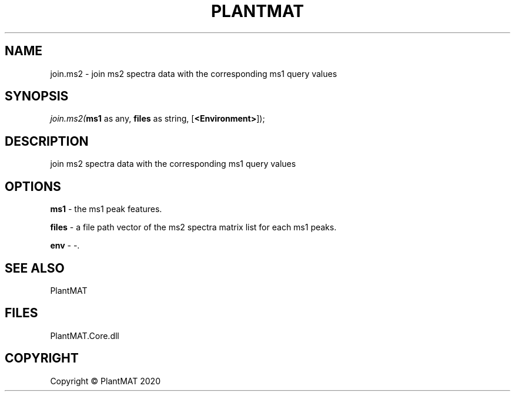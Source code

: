 .\" man page create by R# package system.
.TH PLANTMAT 2 2000-01-01 "join.ms2" "join.ms2"
.SH NAME
join.ms2 \- join ms2 spectra data with the corresponding ms1 query values
.SH SYNOPSIS
\fIjoin.ms2(\fBms1\fR as any, 
\fBfiles\fR as string, 
[\fB<Environment>\fR]);\fR
.SH DESCRIPTION
.PP
join ms2 spectra data with the corresponding ms1 query values
.PP
.SH OPTIONS
.PP
\fBms1\fB \fR\- the ms1 peak features. 
.PP
.PP
\fBfiles\fB \fR\- a file path vector of the ms2 spectra matrix list for each ms1 peaks. 
.PP
.PP
\fBenv\fB \fR\- -. 
.PP
.SH SEE ALSO
PlantMAT
.SH FILES
.PP
PlantMAT.Core.dll
.PP
.SH COPYRIGHT
Copyright © PlantMAT 2020
